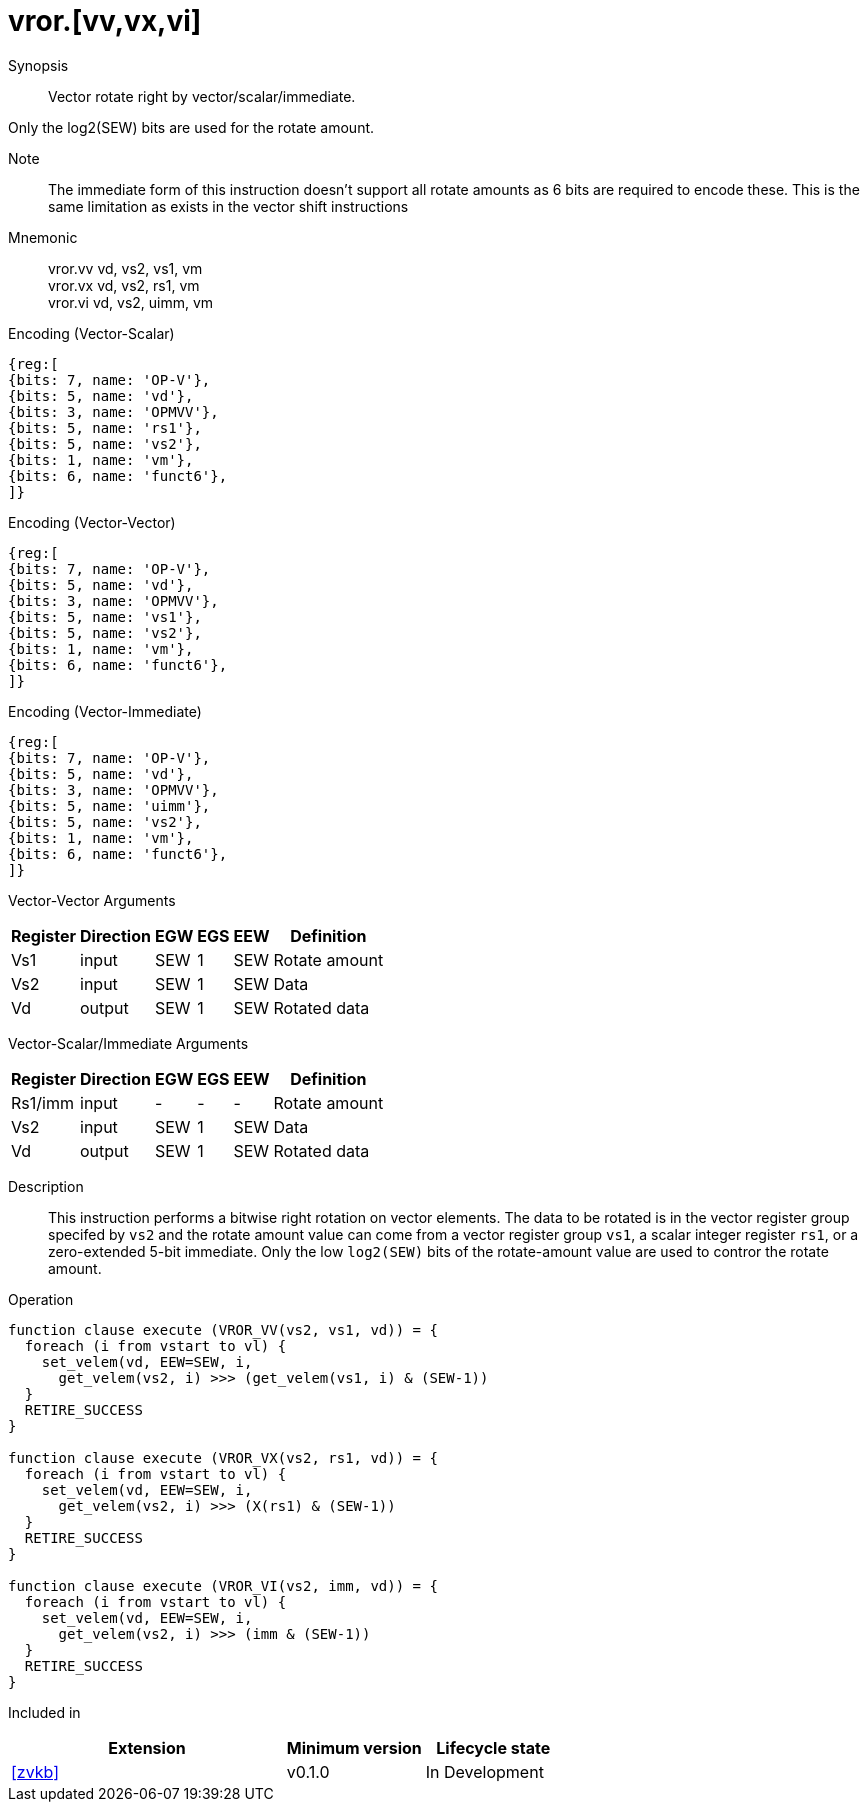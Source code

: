 [[insns-vror, Vector Rotate Right]]
= vror.[vv,vx,vi]

Synopsis::
Vector rotate right by vector/scalar/immediate.

Only the log2(SEW) bits are used for the rotate amount.

Note::
The immediate form of this instruction doesn't support all rotate amounts as 6 bits are required
to encode these. This is the same limitation as exists in the vector shift instructions

Mnemonic::
vror.vv vd, vs2, vs1, vm +
vror.vx vd, vs2, rs1, vm +
vror.vi vd, vs2, uimm, vm

Encoding (Vector-Scalar)::
[wavedrom, , svg]
....
{reg:[
{bits: 7, name: 'OP-V'},
{bits: 5, name: 'vd'},
{bits: 3, name: 'OPMVV'},
{bits: 5, name: 'rs1'},
{bits: 5, name: 'vs2'},
{bits: 1, name: 'vm'},
{bits: 6, name: 'funct6'},
]}
....

Encoding (Vector-Vector)::
[wavedrom, , svg]
....
{reg:[
{bits: 7, name: 'OP-V'},
{bits: 5, name: 'vd'},
{bits: 3, name: 'OPMVV'},
{bits: 5, name: 'vs1'},
{bits: 5, name: 'vs2'},
{bits: 1, name: 'vm'},
{bits: 6, name: 'funct6'},
]}
....

Encoding (Vector-Immediate)::
[wavedrom, , svg]
....
{reg:[
{bits: 7, name: 'OP-V'},
{bits: 5, name: 'vd'},
{bits: 3, name: 'OPMVV'},
{bits: 5, name: 'uimm'},
{bits: 5, name: 'vs2'},
{bits: 1, name: 'vm'},
{bits: 6, name: 'funct6'},
]}
....

Vector-Vector Arguments::

[%autowidth]
[%header,cols="4,2,2,2,2,2"]
|===
|Register
|Direction
|EGW
|EGS 
|EEW
|Definition

| Vs1 | input  | SEW  | 1 | SEW | Rotate amount
| Vs2 | input  | SEW  | 1 | SEW | Data
| Vd  | output | SEW  | 1 | SEW | Rotated data 
|===

Vector-Scalar/Immediate Arguments::

[%autowidth]
[%header,cols="4,2,2,2,2,2"]
|===
|Register
|Direction
|EGW
|EGS 
|EEW
|Definition

| Rs1/imm | input  | -    | - | -   | Rotate amount
| Vs2     | input  | SEW  | 1 | SEW | Data
| Vd      | output | SEW  | 1 | SEW | Rotated data
|===


Description:: 
This instruction performs a bitwise right rotation on vector elements.
The data to be rotated is in the vector register group specifed by `vs2` and
the rotate amount value can come from a vector register group `vs1`, a scalar
integer register `rs1`, or a zero-extended 5-bit immediate.
Only the low `log2(SEW)` bits of the rotate-amount value are used to contror
the rotate amount.

Operation::
[source,sail]
--
function clause execute (VROR_VV(vs2, vs1, vd)) = {
  foreach (i from vstart to vl) {
    set_velem(vd, EEW=SEW, i,
      get_velem(vs2, i) >>> (get_velem(vs1, i) & (SEW-1))
  }
  RETIRE_SUCCESS
}

function clause execute (VROR_VX(vs2, rs1, vd)) = {
  foreach (i from vstart to vl) {
    set_velem(vd, EEW=SEW, i, 
      get_velem(vs2, i) >>> (X(rs1) & (SEW-1))
  }
  RETIRE_SUCCESS
}

function clause execute (VROR_VI(vs2, imm, vd)) = {
  foreach (i from vstart to vl) {
    set_velem(vd, EEW=SEW, i, 
      get_velem(vs2, i) >>> (imm & (SEW-1))
  }
  RETIRE_SUCCESS
}
--

Included in::
[%header,cols="4,2,2"]
|===
|Extension
|Minimum version
|Lifecycle state

| <<zvkb>>
| v0.1.0
| In Development
|===




